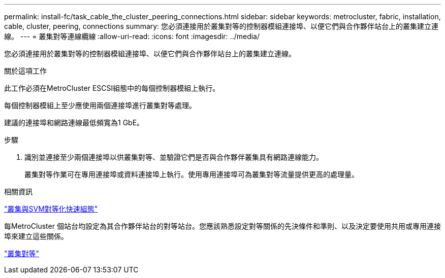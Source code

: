 ---
permalink: install-fc/task_cable_the_cluster_peering_connections.html 
sidebar: sidebar 
keywords: metrocluster, fabric, installation, cable, cluster, peering, connections 
summary: 您必須連接用於叢集對等的控制器模組連接埠、以便它們與合作夥伴站台上的叢集建立連線。 
---
= 叢集對等連線纜線
:allow-uri-read: 
:icons: font
:imagesdir: ../media/


[role="lead"]
您必須連接用於叢集對等的控制器模組連接埠、以便它們與合作夥伴站台上的叢集建立連線。

.關於這項工作
此工作必須在MetroCluster ESCSI組態中的每個控制器模組上執行。

每個控制器模組上至少應使用兩個連接埠進行叢集對等處理。

建議的連接埠和網路連線最低頻寬為1 GbE。

.步驟
. 識別並連接至少兩個連接埠以供叢集對等、並驗證它們是否與合作夥伴叢集具有網路連線能力。
+
叢集對等作業可在專用連接埠或資料連接埠上執行。使用專用連接埠可為叢集對等流量提供更高的處理量。



.相關資訊
http://docs.netapp.com/ontap-9/topic/com.netapp.doc.exp-clus-peer/home.html["叢集與SVM對等化快速組態"]

每MetroCluster 個站台均設定為其合作夥伴站台的對等站台。您應該熟悉設定對等關係的先決條件和準則、以及決定要使用共用或專用連接埠來建立這些關係。

link:concept_considerations_peering.html["叢集對等"]
